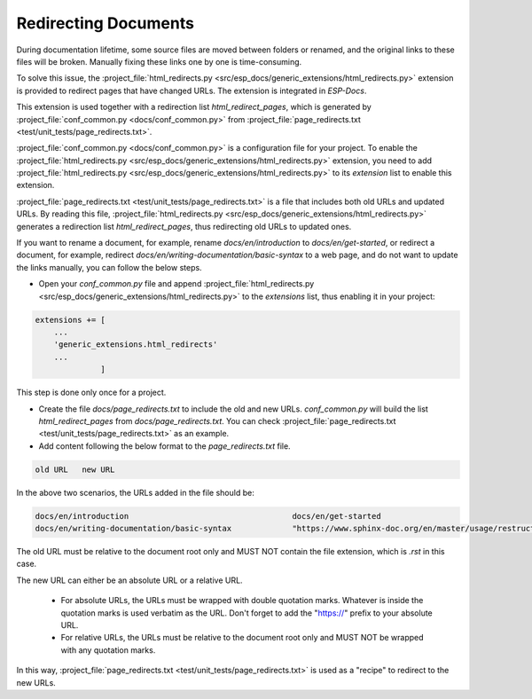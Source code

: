 Redirecting Documents
=====================

During documentation lifetime, some source files are moved between folders or renamed, and the original links to these files will be broken. Manually fixing these links one by one is time-consuming.

To solve this issue, the :project_file:`html_redirects.py <src/esp_docs/generic_extensions/html_redirects.py>` extension is provided to redirect pages that have changed URLs. The extension is integrated in `ESP-Docs`.

This extension is used together with a redirection list `html_redirect_pages`, which is generated by :project_file:`conf_common.py <docs/conf_common.py>` from :project_file:`page_redirects.txt <test/unit_tests/page_redirects.txt>`.

:project_file:`conf_common.py <docs/conf_common.py>` is a configuration file for your project. To enable the :project_file:`html_redirects.py <src/esp_docs/generic_extensions/html_redirects.py>` extension, you need to add :project_file:`html_redirects.py <src/esp_docs/generic_extensions/html_redirects.py>` to its `extension` list to enable this extension.

:project_file:`page_redirects.txt <test/unit_tests/page_redirects.txt>` is a file that includes both old URLs and updated URLs. By reading this file, :project_file:`html_redirects.py <src/esp_docs/generic_extensions/html_redirects.py>` generates a redirection list `html_redirect_pages`, thus redirecting old URLs to updated ones.

If you want to rename a document, for example, rename `docs/en/introduction` to `docs/en/get-started`, or redirect a document, for example, redirect `docs/en/writing-documentation/basic-syntax` to a web page, and do not want to update the links manually, you can follow the below steps.

- Open your `conf_common.py` file and append :project_file:`html_redirects.py <src/esp_docs/generic_extensions/html_redirects.py>` to the `extensions` list, thus enabling it in your project:

.. code-block:: text

    extensions += [
        ...
        'generic_extensions.html_redirects'
        ...
                  ]

This step is done only once for a project.

- Create the file `docs/page_redirects.txt` to include the old and new URLs. `conf_common.py` will build the list `html_redirect_pages` from `docs/page_redirects.txt`. You can check :project_file:`page_redirects.txt <test/unit_tests/page_redirects.txt>` as an example.

- Add content following the below format to the `page_redirects.txt` file.

.. code-block:: text

    old URL   new URL

In the above two scenarios, the URLs added in the file should be:

.. code-block:: text

    docs/en/introduction                                   docs/en/get-started
    docs/en/writing-documentation/basic-syntax             "https://www.sphinx-doc.org/en/master/usage/restructuredtext/basics.html"

The old URL must be relative to the document root only and MUST NOT contain the file extension, which is `.rst` in this case.

The new URL can either be an absolute URL or a relative URL.

    - For absolute URLs, the URLs must be wrapped with double quotation marks. Whatever is inside the quotation marks is used verbatim as the URL. Don't forget to add the "https://" prefix to your absolute URL.
    - For relative URLs, the URLs must be relative to the document root only and MUST NOT be wrapped with any quotation marks.

In this way, :project_file:`page_redirects.txt <test/unit_tests/page_redirects.txt>` is used as a "recipe" to redirect to the new URLs.
